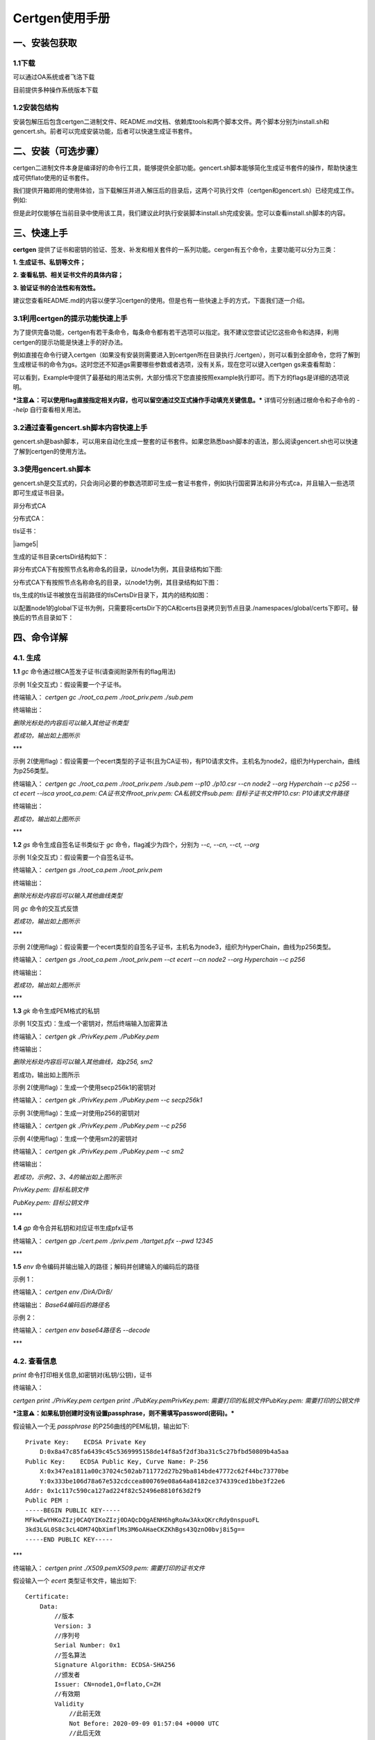 .. _Certgen-manage:

Certgen使用手册
^^^^^^^^^^^^^^^^^^

一、安装包获取
===============

1.1下载
----------

可以通过OA系统或者飞洛下载

目前提供多种操作系统版本下载

|image0|

1.2安装包结构
-----------------

安装包解压后包含certgen二进制文件、README.md文档、依赖库tools和两个脚本文件。两个脚本分别为install.sh和gencert.sh。前者可以完成安装功能，后者可以快速生成证书套件。

二、安装（可选步骤）
==================

certgen二进制文件本身是编译好的命令行工具，能够提供全部功能。gencert.sh脚本能够简化生成证书套件的操作，帮助快速生成可供flato使用的证书套件。

我们提供开箱即用的使用体验，当下载解压并进入解压后的目录后，这两个可执行文件（certgen和gencert.sh）已经完成工作。例如:

|image1|

但是此时仅能够在当前目录中使用该工具，我们建议此时执行安装脚本install.sh完成安装。您可以查看install.sh脚本的内容。

三、快速上手
=============

**certgen** 提供了证书和密钥的验证、签发、补发和相关套件的一系列功能。cergen有五个命令，主要功能可以分为三类：

**1. 生成证书、私钥等文件；**

**2. 查看私钥、相关证书文件的具体内容；**

**3. 验证证书的合法性和有效性。**

建议您查看README.md的内容以便学习certgen的使用。但是也有一些快速上手的方式，下面我们逐一介绍。

3.1利用certgen的提示功能快速上手
----------------------------------

为了提供完备功能，certgen有若干条命令，每条命令都有若干选项可以指定。我不建议您尝试记忆这些命令和选择，利用certgen的提示功能是快速上手的好办法。

例如直接在命令行键入certgen（如果没有安装则需要进入到certgen所在目录执行./certgen），则可以看到全部命令，您将了解到生成根证书的命令为gs。这时您还不知道gs需要哪些参数或者选项，没有关系，现在您可以键入certgen gs来查看帮助：

|image2|

可以看到，Example中提供了最基础的用法实例，大部分情况下您直接按照example执行即可。而下方的flags是详细的选项说明。

***注意⚠️：可以使用flag直接指定相关内容，也可以留空通过交互式操作手动填充关键信息。*** 详情可分别通过根命令和子命令的 `--help` 自行查看相关用法。

3.2通过查看gencert.sh脚本内容快速上手
------------------------------------

gencert.sh是bash脚本，可以用来自动化生成一整套的证书套件。如果您熟悉bash脚本的语法，那么阅读gencert.sh也可以快速了解到certgen的使用方法。

3.3使用gencert.sh脚本
------------------------

gencert.sh是交互式的，只会询问必要的参数选项即可生成一套证书套件，例如执行国密算法和非分布式ca，并且输入一些选项即可生成证书目录。

非分布式CA

|image3|

分布式CA：

|image4|

tls证书：

|iamge5|

生成的证书目录certsDir结构如下：

非分布式CA下有按照节点名称命名的目录，以node1为例，其目录结构如下图:

|image6|

分布式CA下有按照节点名称命名的目录，以node1为例，其目录结构如下图：

|image7|

tls,生成的tls证书被放在当前路径的tlsCertsDir目录下，其内的结构如图：

|image8|

以配置node1的global下证书为例，只需要将certsDir下的CA和certs目录拷贝到节点目录./namespaces/global/certs下即可。替换后的节点目录如下：

|image9|

四、命令详解
=================

4.1. **生成**
----------------

**1.1** `gc` 命令通过根CA签发子证书(请查阅附录所有的flag用法)

示例 1(全交互式)：假设需要一个子证书。

终端输入： `certgen gc ./root_ca.pem ./root_priv.pem ./sub.pem`

终端输出：

|image10|

*删除光标处的内容后可以输入其他证书类型*

|image11|

*若成功，输出如上图所示*

***

示例 2(使用flag)：假设需要一个ecert类型的子证书(且为CA证书)，有P10请求文件。主机名为node2，组织为Hyperchain，曲线为p256类型。

终端输入： `certgen gc ./root_ca.pem ./root_priv.pem ./sub.pem --p10 ./p10.csr --cn node2 --org Hyperchain --c p256 --ct ecert --isca yroot_ca.pem: CA证书文件root_priv.pem: CA私钥文件sub.pem: 目标子证书文件P10.csr: P10请求文件路径`

终端输出：

|image12|

*若成功，输出如上图所示*

***

**1.2** `gs` 命令生成自签名证书类似于 `gc` 命令，flag减少为四个，分别为 `--c, --cn, --ct, --org`

示例 1(全交互式)：假设需要一个自签名证书。

终端输入： `certgen gs ./root_ca.pem ./root_priv.pem`

终端输出：

|image13|

*删除光标处内容后可以输入其他曲线类型*

同 `gc` 命令的交互式反馈

|image14|

*若成功，输出如上图所示*

***

示例 2(使用flag)：假设需要一个ecert类型的自签名子证书，主机名为node3，组织为HyperChain，曲线为p256类型。

终端输入： `certgen gs ./root_ca.pem ./root_priv.pem --ct ecert --cn node2 --org Hyperchain --c p256`

终端输出：

|image15|

*若成功，输出如上图所示*

***

**1.3**  `gk` 命令生成PEM格式的私钥

示例 1(交互式)：生成一个密钥对，然后终端输入加密算法

终端输入： `certgen gk ./PrivKey.pem ./PubKey.pem`

终端输出：

|image16|

*删除光标处内容后可以输入其他曲线，如p256, sm2*

|image17|

若成功，输出如上图所示

示例 2(使用flag)：生成一个使用secp256k1的密钥对

终端输入： `certgen gk ./PrivKey.pem ./PubKey.pem --c secp256k1`

示例 3(使用flag)：生成一对使用p256的密钥对

终端输入： `certgen gk ./PrivKey.pem ./PubKey.pem --c p256`

示例 4(使用flag)：生成一个使用sm2的密钥对

终端输入： `certgen gk ./PrivKey.pem ./PubKey.pem --c sm2`

终端输出：

|image18|

*若成功，示例2、3、4的输出如上图所示*

`PrivKey.pem: 目标私钥文件`

`PubKey.pem: 目标公钥文件`

***

**1.4**  `gp` 命令合并私钥和对应证书生成pfx证书

终端输入： `certgen gp ./cert.pem ./priv.pem ./tartget.pfx --pwd 12345`

***

**1.5**  `env` 命令编码并输出输入的路径；解码并创建输入的编码后的路径

示例 1：

终端输入： `certgen env /DirA/DirB/`

终端输出： `Base64编码后的路径名`

示例 2：

终端输入： `certgen env base64路径名 --decode`

***

4.2. **查看信息**
-------------------

`print` 命令打印相关信息,如密钥对(私钥/公钥)，证书

终端输入：

`certgen print ./PrivKey.pem certgen print ./PubKey.pemPrivKey.pem: 需要打印的私钥文件PubKey.pem: 需要打印的公钥文件`

***注意⚠️：如果私钥创建时没有设置passphrase，则不需填写password(密码)。***

假设输入一个无 *passphrase* 的P256曲线的PEM私钥，输出如下::

    Private Key:    ECDSA Private Key
        D:0x8a47c85fa6439c45c5369995158de14f8a5f2df3ba31c5c27bfbd50809b4a5aa
    Public Key:    ECDSA Public Key, Curve Name: P-256
        X:0x347ea1811a00c37024c502ab711772d27b29ba814bde47772c62f44bc73770be
        Y:0x333be106d78a67e532cdccea800769e08a64a84182ce374339ced1bbe3f22e6
    Addr: 0x1c117c590ca127ad224f82c52496e8810f63d2f9
    Public PEM :
    -----BEGIN PUBLIC KEY-----
    MFkwEwYHKoZIzj0CAQYIKoZIzj0DAQcDQgAENH6hgRoAw3AkxQKrcRdy0nspuoFL
    3kd3LGL0S8c3cL4DM74QbXimflMs3M6oAHaeCKZKhBgs43QznO0bvj8i5g==
    -----END PUBLIC KEY-----

***

终端输入： `certgen print ./X509.pemX509.pem: 需要打印的证书文件`

假设输入一个 *ecert* 类型证书文件，输出如下::

    Certificate:
        Data:
            //版本
            Version: 3
            //序列号
            Serial Number: 0x1
            //签名算法
            Signature Algorithm: ECDSA-SHA256
            //颁发者
            Issuer: CN=node1,O=flato,C=ZH
            //有效期
            Validity
                //此前无效
                Not Before: 2020-09-09 01:57:04 +0000 UTC
                //此后无效
                Not After : 2120-08-16 02:57:04 +0000 UTC
            //主题
            Subject: CN=node1,O=flato,C=ZH
            //主题公钥信息
            Subject Public Key Info:
                //公钥算法
                Public Key Algorithm: ECDSA
                //公钥长度
                Public-Key: (256 bit)
                //公钥
                Pub(in HEX, length: 65):
                    04be4a031f974728c6c080b775ebafd23828c74dd788c1214992bc56d2fa748f
                    d5c40ad83d737c6bcd801d3c4a317e934ab347ad03f85acc475681f51a5187df
                    c0
                //使用了p256曲线的椭圆函数
                CURVE: P-256
            //扩展部分
            X509v3 extensions:
                X509v3 Key Usage: critical
                    DigitalSignature
                X509v3 Extended Key Usage:
                    ClientAuth, ServerAuth, 1.2.3, 2.59.1
                //基本约束
                X509v3 Basic Constraints: critical
                    Is CA: true
                //主题关键标识符
                X509v3 Subject Key Identifier:
                    0x040401020304
            //签名算法
            Signature Algorithm: ECDSA-SHA256
            //签名
            Signature(in HEX, length: 71):
                304502206a457087bf7442b867d33e2359ea95aeab4d3719906f45afbefa5026
                    04d021ac022100cf89b5cfa82e405f8494943a90fd40d6f82c0c6bc858abdc63
                    0f5dcbbd3ecb18

***

4.3. **证书验证**
-----------------------

`cc` 命令负责验证目标证书是是否由CA签发

终端输入：

`certgen cc ./root_ca.pem ./cert.pemroot_ca.pem: CA证书文件cert.pem: 需要验证的证书文件`

如果验证通过，输出::

    Check the sub cert is signed by root cert or not
    > root cert: root_ca.pem
    > sub cert: cert.pem
    ======================
    SUCCESS

***

如果验证失败，输出::

    Check the sub cert is signed by root cert or not
    > root cert: root_ca.pem
    > sub cert: cert.pem
    ======================
    FAILED, reason:x509: invalid signature: parent certificate cannot sign this kind of certificate

***

4.4生成IDCert（账户证书）
---------------------------

 使用gc命令可以签发账户证书。其中账户证书中绑定的地址需要通过--cn指定

 ::

    certgen gc ./root.ca ./root.priv   ./idcert.cert \
    --cn "ffffffffff04dd69707ba4aa9d350a59d1aaaaa1" \
    --to "2221-10-30" --ct idcert

通过上述命令产生./idcert.cert文件，该文件为pen编码的x509格式，其中不包含私钥信息，不能直接用于在SDK中新建账户。通过openssl的pkcs12命令可以将格式转换为需要的pfx格式。需要两个输入为证书和私钥。

 ::

    openssl pkcs12 -export \
    -out certificate.pfx -inkey subcert.priv -in idcert.cert

  注意，pfx是有加密保护的格式，因此在生成pfx证书时需要输入密码。此后SDK调用NewAccount时需要传入此密码。



Appendix
--------------

相关参数::

    必须通过参数指定
    CACertPath: 根CA证书的路径
    CAPrivPath:  根CA私钥的路径
    SubCertPath: 目标子证书的路径

    必须通过flag或者交互式(二选一)指定
    CertType: 证书类型


flag说明::

    CertType: --ct，证书的类型。支持三种类型的参数，为“ecert”、“rcert”和“sdkcert”
    SubPub: --pub，用于子证书的公钥文件路径
    SubJson: --json， 用于子证书的账号文件路径(json类型的文件)
    P10: --p10，用于子证书的p10文件路径
    PWD: --pwd，用于加密文件的密码
    IsCA: --isca，指定是否将子证书指定为CA证书(参数为y/n，默认为n)
    HostName: --cn，指定hostname或者domain。默认为node1
    Organization: --org，指定组织名称。默认为flato
    Curve: --c，指定曲线的类型。支持三种类型，为“p256”、“secp256k1”和“sm2”
    SubCertPrivPath: --priv，指定子证书私钥的生成路径
	NVP: --nvp 后面参数为NVP或LP要绑定的VP节点的hostname

.. |image0| image:: ../../images/certgen1.png
.. |image1| image:: ../../images/certgen2.png
.. |image2| image:: ../../images/certgen3.png
.. |image3| image:: ../../images/certgen4.png
.. |image4| image:: ../../images/certgen5.png
.. |image5| image:: ../../images/certgen6.png
.. |image6| image:: ../../images/certgen7.png
.. |image7| image:: ../../images/certgen8.png
.. |image8| image:: ../../images/certgen9.png
.. |image9| image:: ../../images/certgen19.png
.. |image10| image:: ../../images/certgen10.png
.. |image11| image:: ../../images/certgen11.png
.. |image12| image:: ../../images/certgen12.png
.. |image13| image:: ../../images/certgen13.png
.. |image14| image:: ../../images/certgen14.png
.. |image15| image:: ../../images/certgen15.jpg
.. |image16| image:: ../../images/certgen16.jpg
.. |image17| image:: ../../images/certgen17.jpg
.. |image18| image:: ../../images/certgen18.jpg


